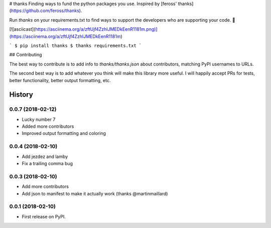 # thanks
Finding ways to fund the python packages you use. Inspired by [feross' thanks](https://github.com/feross/thanks).

Run `thanks` on your requirements.txt to find ways to support the developers
who are supporting your code. 💚

[![asciicast](https://asciinema.org/a/zftUjf4ZzhIJMEDkEenR1181m.png)](https://asciinema.org/a/zftUjf4ZzhIJMEDkEenR1181m)

```
$ pip install thanks
$ thanks requirements.txt
```

## Contributing

The best way to contribute is to add info to `thanks/thanks.json` about
contributors, matching PyPI usernames to URLs.

The second best way is to add whatever you think will make this library more
useful. I will happily accept PRs for tests, better functionality, better output
formatting, etc.


=======
History
=======

0.0.7 (2018-02-12)
------------------

* Lucky number 7
* Added more contributors
* Improved output formatting and coloring

0.0.4 (2018-02-10)
------------------

* Add jezdez and lamby
* Fix a trailing comma bug

0.0.3 (2018-02-10)
------------------

* Add more contributors
* Add json to manifest to make it actually work (thanks @martinmaillard)

0.0.1 (2018-02-10)
------------------

* First release on PyPI.


